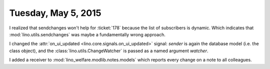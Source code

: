 ====================
Tuesday, May 5, 2015
====================

I realized that sendchanges won't help for :ticket:`178` because the
list of subscribers is dynamic. Which indicates that
:mod:`lino.utils.sendchanges` was maybe a fundamentally wrong
approach.

I changed the :attr:`on_ui_updated <lino.core.signals.on_ui_updated>`
signal: `sender` is again the database model (i.e. the class object),
and the :class:`lino.utils.ChangeWatcher` is passed as a named
argument `watcher`.

I added a receiver to :mod:`lino_welfare.modlib.notes.models` which
reports every change on a note to all colleagues.
